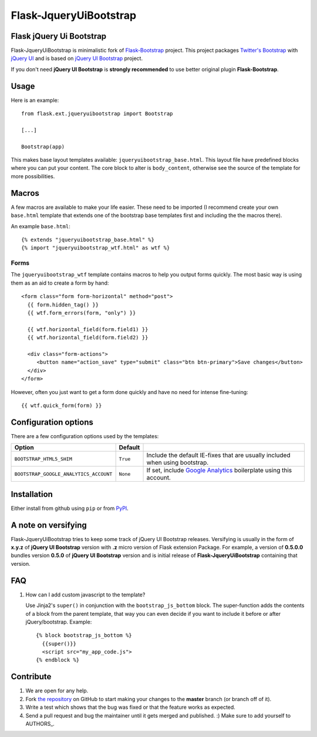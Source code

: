 =======================
Flask-JqueryUiBootstrap
=======================

Flask jQuery Ui Bootstrap
-------------------------

Flask-JqueryUiBootstrap is minimalistic fork of `Flask-Bootstrap <https://github.com/mbr/flask-bootstrap>`_ project.
This project packages `Twitter's Bootstrap <http://twitter.github.com/bootstrap/>`_
with `jQuery UI <http://jqueryui.com/>`_ and is based on
`jQuery UI Bootstrap <http://addyosmani.github.io/jquery-ui-bootstrap/>`_ project.

If you don't need **jQuery UI Bootstrap** is **strongly recommended** to use better original plugin **Flask-Bootstrap**.

Usage
-----

Here is an example::

  from flask.ext.jqueryuibootstrap import Bootstrap

  [...]

  Bootstrap(app)

This makes base layout templates available: ``jqueryuibootstrap_base.html``.
This layout file have predefined blocks where you can put your content. The core
block to alter is ``body_content``, otherwise see the source of the template
for more possibilities.

Macros
------

A few macros are available to make your life easier. These need to be imported
(I recommend create your own ``base.html`` template that extends one of the
bootstrap base templates first and including the the macros there).

An example ``base.html``::

  {% extends "jqueryuibootstrap_base.html" %}
  {% import "jqueryuibootstrap_wtf.html" as wtf %}

Forms
+++++

The ``jqueryuibootstrap_wtf`` template contains macros to help you output forms
quickly. The most basic way is using them as an aid to create a form by hand::

  <form class="form form-horizontal" method="post">
    {{ form.hidden_tag() }}
    {{ wtf.form_errors(form, "only") }}

    {{ wtf.horizontal_field(form.field1) }}
    {{ wtf.horizontal_field(form.field2) }}

    <div class="form-actions">
       <button name="action_save" type="submit" class="btn btn-primary">Save changes</button>
    </div>
  </form>

However, often you just want to get a form done quickly and have no need for
intense fine-tuning:

::

  {{ wtf.quick_form(form) }}

Configuration options
---------------------

There are a few configuration options used by the templates:

====================================== ======================================================== ===
Option                                 Default
====================================== ======================================================== ===
``BOOTSTRAP_HTML5_SHIM``               ``True``                                                 Include the default IE-fixes that are usually included when using bootstrap.
``BOOTSTRAP_GOOGLE_ANALYTICS_ACCOUNT`` ``None``                                                 If set, include `Google Analytics <http://www.google.com/analytics>`_ boilerplate using this account.
====================================== ======================================================== ===

.. _FontAwesome: http://fortawesome.github.com/Font-Awesome/

Installation
------------

Either install from github using ``pip`` or from `PyPI
<http://pypi.python.org/pypi/Flask-JqueryUiBootstrap>`_.

A note on versifying
--------------------

Flask-JqueryUiBootstrap tries to keep some track of jQuery UI Bootstrap releases.
Versifying is usually in the form of **x.y.z** of **jQuery UI Bootstrap** version
with **.z** micro version of Flask extension Package. For example, a version of
**0.5.0.0** bundles version **0.5.0** of **jQuery UI Bootstrap** version and is
initial release of **Flask-JqueryUiBootstrap** containing that version.


FAQ
---

1. How can I add custom javascript to the template?

   Use Jinja2's ``super()`` in conjunction with the ``bootstrap_js_bottom``
   block. The super-function adds the contents of a block from the parent
   template, that way you can even decide if you want to include it before or
   after jQuery/bootstrap. Example::

     {% block bootstrap_js_bottom %}
       {{super()}}
       <script src="my_app_code.js">
     {% endblock %}

Contribute
----------

#. We are open for any help.
#. Fork `the repository`_ on GitHub to start making your changes to the **master** branch (or branch off of it).
#. Write a test which shows that the bug was fixed or that the feature works as expected.
#. Send a pull request and bug the maintainer until it gets merged and published. :) Make sure to add yourself to AUTHORS_.

.. _`the repository`: https://github.com/lightningwolf/Flask-JqueryUiBootstrap